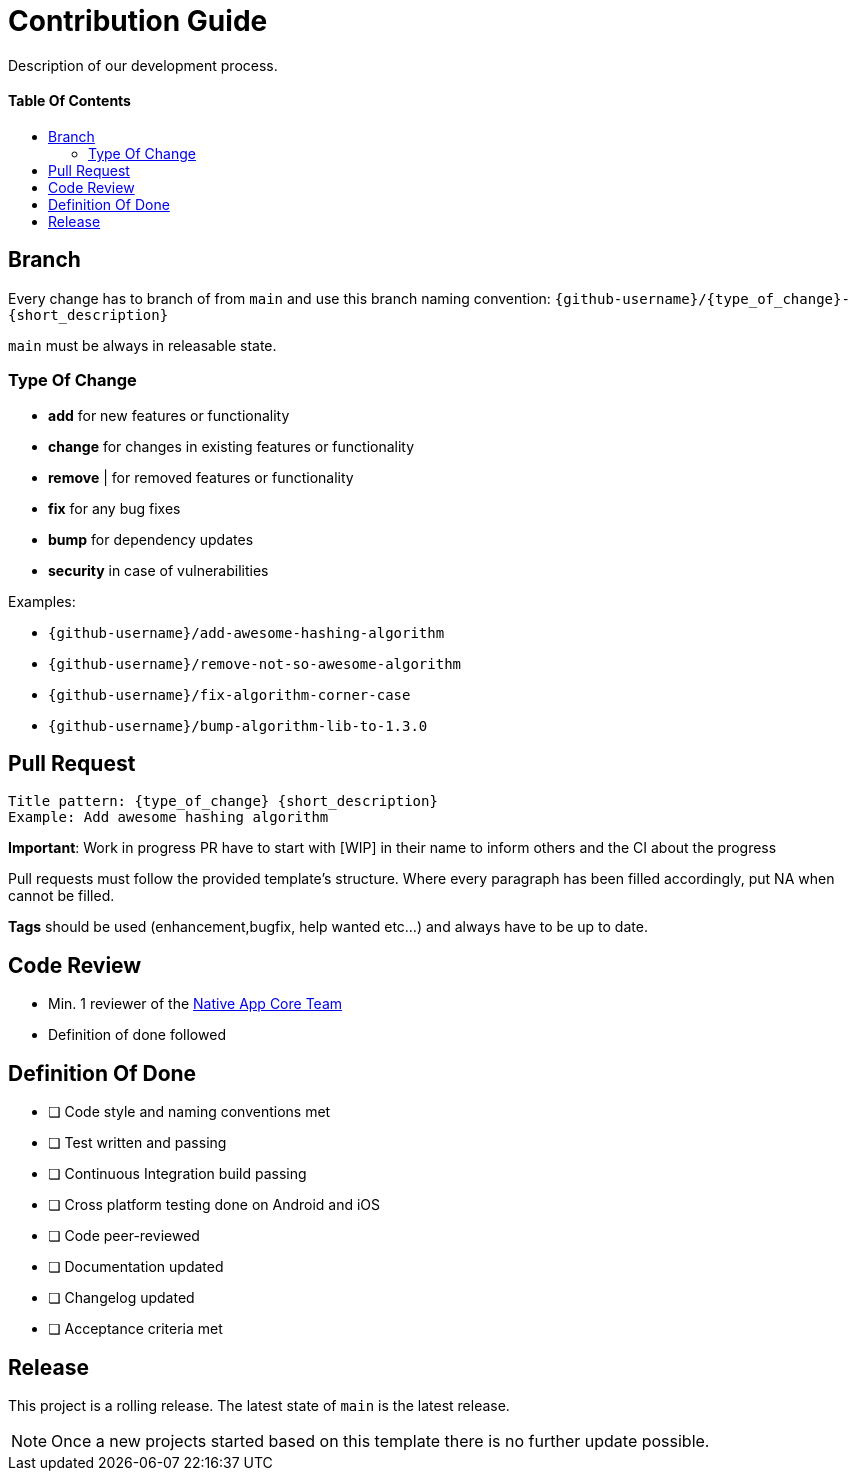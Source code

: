 = Contribution Guide
:toc: macro
:toclevels: 2
:toc-title:

Description of our development process.

[discrete]
==== Table Of Contents
toc::[]

== Branch

Every change has to branch of from `main` and use this branch naming convention: `{github-username}/{type_of_change}-{short_description}`

`main` must be always in releasable state.

=== Type Of Change

- *add* for new features or functionality
- *change* for changes in existing features or functionality
- *remove* | for removed features or functionality
- *fix* for any bug fixes
- *bump* for dependency updates
- *security* in case of vulnerabilities

Examples:

- `{github-username}/add-awesome-hashing-algorithm`
- `{github-username}/remove-not-so-awesome-algorithm`
- `{github-username}/fix-algorithm-corner-case`
- `{github-username}/bump-algorithm-lib-to-1.3.0`

== Pull Request

 Title pattern: {type_of_change} {short_description}
 Example: Add awesome hashing algorithm

*Important*: Work in progress PR have to start with [WIP] in their name to inform others and the CI about the progress

Pull requests must follow the provided template's structure.
Where every paragraph has been filled accordingly, put NA when cannot be filled.

*Tags* should be used (enhancement,bugfix, help wanted etc...) and always have to be up to date.

== Code Review

* Min. 1 reviewer of the link:https://github.com/orgs/gesundheitscloud/teams/native-app-core[Native App Core Team]
* Definition of done followed

== Definition Of Done

* [ ] Code style and naming conventions met
* [ ] Test written and passing
* [ ] Continuous Integration build passing
* [ ] Cross platform testing done on Android and iOS
* [ ] Code peer-reviewed
* [ ] Documentation updated
* [ ] Changelog updated
* [ ] Acceptance criteria met

== Release

This project is a rolling release. The latest state of `main` is the latest release.

NOTE: Once a new projects started based on this template there is no further update possible.
